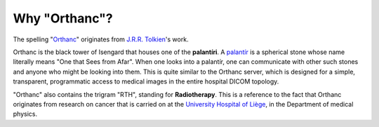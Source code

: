 Why "Orthanc"?
==============

The spelling "`Orthanc
<http://en.wikipedia.org/wiki/Orthanc#Orthanc>`__" originates from
`J.R.R. Tolkien <https://en.wikipedia.org/wiki/J._R._R._Tolkien>`__'s
work.

Orthanc is the black tower of Isengard that houses one of the
**palantíri**. A `palantír
<http://en.wikipedia.org/wiki/Palant%C3%ADr>`__ is a spherical stone
whose name literally means "One that Sees from Afar". When one looks
into a palantír, one can communicate with other such stones and anyone
who might be looking into them. This is quite similar to the Orthanc
server, which is designed for a simple, transparent, programmatic
access to medical images in the entire hospital DICOM topology.

"Orthanc" also contains the trigram "RTH", standing for
**Radiotherapy**. This is a reference to the fact that Orthanc
originates from research on cancer that is carried on at the
`University Hospital of Liège <http://www.chu.ulg.ac.be/>`__, in the
Department of medical physics.
